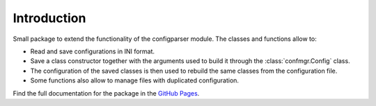 Introduction
============

Small package to extend the functionality of the configparser module.
The classes and functions allow to:

- Read and save configurations in INI format.
- Save a class constructor together with the arguments used to build it through the :class:`confmgr.Config` class.
- The configuration of the saved classes is then used to rebuild the same classes from the configuration file.
- Some functions also allow to manage files with duplicated configuration.

Find the full documentation for the package in the `GitHub Pages <https://mramospe.github.io/confmgr/>`_.
